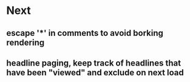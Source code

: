 * Next
** escape '*' in comments to avoid borking rendering
** headline paging, keep track of headlines that have been "viewed" and exclude on next load
